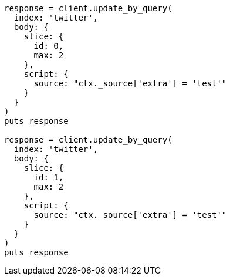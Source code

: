 [source, ruby]
----
response = client.update_by_query(
  index: 'twitter',
  body: {
    slice: {
      id: 0,
      max: 2
    },
    script: {
      source: "ctx._source['extra'] = 'test'"
    }
  }
)
puts response

response = client.update_by_query(
  index: 'twitter',
  body: {
    slice: {
      id: 1,
      max: 2
    },
    script: {
      source: "ctx._source['extra'] = 'test'"
    }
  }
)
puts response
----
